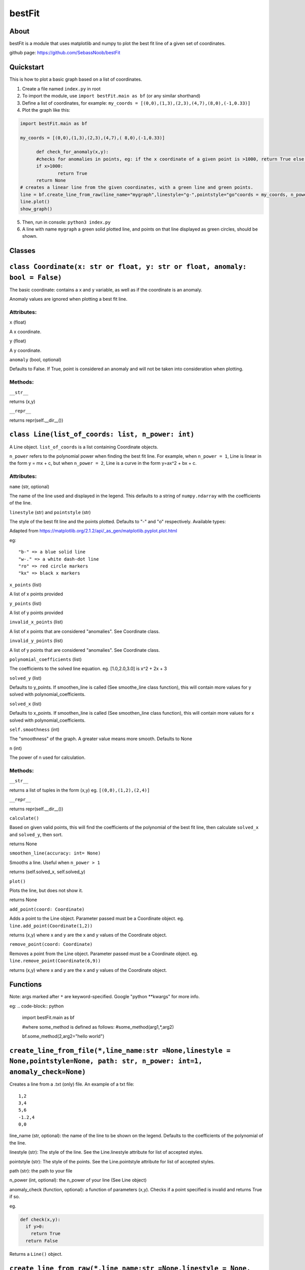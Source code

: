 ================
bestFit
================

About
=====
bestFit is a module that uses matplotlib and numpy to plot the best fit line of a given set of coordinates.

github page: https://github.com/SebassNoob/bestFit

Quickstart
==========
This is how to plot a basic graph based on a list of coordinates.

1. Create a file named ``index.py`` in root
2. To import the module, use ``import bestFit.main as bf`` (or any similar shorthand)
3. Define a list of coordinates, for example: ``my_coords = [(0,0),(1,3),(2,3),(4,7),(8,0),(-1,0.33)]`` 
4. Plot the graph like this:

.. code-block:: python

  import bestFit.main as bf
	
  my_coords = [(0,0),(1,3),(2,3),(4,7),( 8,0),(-1,0.33)]
  
	def check_for_anomaly(x,y):
	#checks for anomalies in points, eg: if the x coordinate of a given point is >1000, return True else return False (or None)
	if x>1000:
		return True
  	return None
  # creates a linear line from the given coordinates, with a green line and green points.
  line = bf.create_line_from_raw(line_name="mygraph",linestyle="g-",pointstyle="go"coords = my_coords, n_power =1 , anomaly_check = check_for_anomaly)
  line.plot()
  show_graph()
  
5. Then, run in console: ``python3 index.py``
6. A line with name ``mygraph`` a green solid plotted line, and points on that line displayed as green circles, should be shown. 


**Classes**
=========

``class Coordinate(x: str or float, y: str or float, anomaly: bool = False)``
=============

The basic coordinate: contains a x and y variable, as well as if the coordinate is an anomaly. 

Anomaly values are ignored when plotting a best fit line.

Attributes:
-------

``x`` (float)

A x coordinate.

``y`` (float)

A y coordinate.

``anomaly`` (bool, optional)

Defaults to False. If True, point is considered an anomaly and will not be taken into consideration when plotting.

Methods:
-------
``__str__``

returns (x,y)

``__repr__``

returns repr(self.__dir__())

``class Line(list_of_coords: list, n_power: int)``
========

A Line object. ``list_of_coords`` is a list containing Coordinate objects.

``n_power`` refers to the polynomial power when finding the best fit line. For example, when ``n_power = 1``, Line is linear in the form y = mx + c, but when ``n_power = 2``, Line is a curve in the form y=ax^2 + bx + c.

Attributes:
----------

``name`` (str, optional)

The name of the line used and displayed in the legend.
This defaults to a string of ``numpy.ndarray`` with the coefficients of the line.

``linestyle`` (str) and ``pointstyle`` (str)

The style of the best fit line and the points plotted. Defaults to "-" and "o" respectively.
Available types:

.. image:: ../assets/styles.jpeg
  :width: 400
  :alt: types of styles accepted
.. image:: ../assets/colours.jpeg
  :width: 400
  :alt: types of colors accepted
 
Adapted from https://matplotlib.org/2.1.2/api/_as_gen/matplotlib.pyplot.plot.html 

eg:

:: 

  "b-" => a blue solid line
  "w-." => a white dash-dot line
  "ro" => red circle markers
  "kx" => black x markers
  

``x_points`` (list)

A list of x points provided

``y_points`` (list)

A list of y points provided

``invalid_x_points`` (list)

A list of x points that are considered "anomalies". See Coordinate class.

``invalid_y_points`` (list)

A list of y points that are considered "anomalies". See Coordinate class.

``polynomial_coefficients`` (list)

The coefficients to the solved line equation. eg. [1.0,2.0,3.0] is x^2 + 2x + 3

``solved_y`` (list)

Defaults to y_points. If smoothen_line is called (See smoothe_line class function), this will contain more values for y solved with polynomial_coefficients.

``solved_x`` (list)

Defaults to x_points. If smoothen_line is called (See smoothen_line class function), this will contain more values for x solved with polynomial_coefficients.

``self.smoothness`` (int)

The "smoothness" of the graph. A greater value means more smooth. Defaults to None

``n`` (int)

The power of n used for calculation.


Methods:
--------

``__str__``

returns a list of tuples in the form (x,y)
eg. ``[(0,0),(1,2),(2,4)]``

``__repr__``

returns repr(self.__dir__())

``calculate()``

Based on given valid points, this will find the coefficients of the polynomial of the best fit line, then calculate ``solved_x`` and ``solved_y``, then sort.

returns None

``smoothen_line(accuracy: int= None)``

Smooths a line. Useful when ``n_power > 1``

returns (self.solved_x, self.solved_y)

``plot()``

Plots the line, but does not show it.

returns None

``add_point(coord: Coordinate)``

Adds a point to the Line object. Parameter passed must be a Coordinate object. eg. ``line.add_point(Coordinate(1,2))``

returns (x,y) where x and y are the x and y values of the Coordinate object.

``remove_point(coord: Coordinate)``

Removes a point from the Line object. Parameter passed must be a Coordinate object. eg. ``line.remove_point(Coordinate(6,9))``

returns (x,y) where x and y are the x and y values of the Coordinate object.



**Functions**
===========

Note: args marked after ``*`` are keyword-specified. Google "python **kwargs" for more info.

eg:
.. code-block:: python
  import bestFit.main as bf
  
  #where some_method is defined as follows:
  #some_method(arg1,*,arg2)
  
  bf.some_method(2,arg2="hello world")
  
``create_line_from_file(*,line_name:str =None,linestyle = None,pointstyle=None, path: str, n_power: int=1, anomaly_check=None)``
=============
Creates a line from a .txt (only) file.
An example of a txt file:

::

  1,2
  3,4
  5,6
  -1.2,4
  0,0

line_name (str, optional): the name of the line to be shown on the legend. Defaults to the coefficients of the polynomial of the line.

linestyle (str): The style of the line. See the Line.linestyle attribute for list of accepted styles.

pointstyle (str): The style of the points. See the Line.pointstyle attribute for list of accepted styles.

path (str): the path to your file

n_power (int, optional): the n_power of your line (See Line object)

anomaly_check (function, optional): a function of parameters (x,y). Checks if a point specified is invalid and returns True if so.

eg.

.. code-block:: python

  def check(x,y):
    if y>0:
      return True
    return False

Returns a ``Line()`` object.


``create_line_from_raw(*,line_name:str =None,linestyle = None, pointstyle = None,coords:list, n_power: int=1, anomaly_check=None)`` 
===================
Creates a line from a list of tuples containing x,y points.

coords (list): list of coords

eg. ``hi = [(0,0),(1,1),(2,3)]``

line_name (str, optional): the name of the line to be shown on the legend. Defaults to the coefficients of the polynomial of the line.

linestyle (str): The style of the line. See the Line.linestyle attribute for list of accepted styles.

pointstyle (str): The style of the points. See the Line.pointstyle attribute for list of accepted styles.

n_power (int, optional): the n_power of your line (See Line object)

anomaly_check (function, optional): a function of parameters (x,y). Checks if a point specified is invalid and returns True if so.

eg.

.. code-block:: python

  def check(x,y):
    if y>0:
      return True
    return False


Returns a ``Line()`` object.

``show_graph(block=None)``
=====

The MOST IMPORTANT METHOD. Shows the entire graph based on the Line() classes initialised.

block (bool, optional): Blocks the code flow to show the graph. Defaults to True.

``close_graph()``
======

Closes the current graph displayed. 

``save_fig(path, format)``
=====

Saves the graph to a specified filename. 

path (str): Path of the file one wants to save to. 

format (str, optional): Format of the file saved. Defaults to "png"


The end:)
